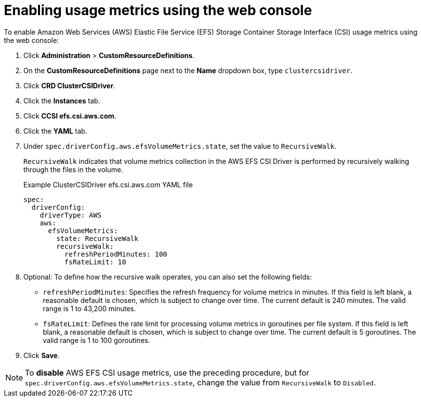 // Module included in the following assemblies:
//
// * storage/persistent_storage/persistent-storage-csi-aws-efs.adoc
// 
:_mod-docs-content-type: PROCEDURE
[id="efs-metrics-procedure-gui_{context}"]
= Enabling usage metrics using the web console

To enable Amazon Web Services (AWS) Elastic File Service (EFS) Storage Container Storage Interface (CSI) usage metrics using the web console:

. Click *Administration* > *CustomResourceDefinitions*.

. On the *CustomResourceDefinitions* page next to the *Name* dropdown box, type `clustercsidriver`.

. Click *CRD ClusterCSIDriver*.

. Click the *Instances* tab.

. Click *CCSI efs.csi.aws.com*.

. Click the *YAML* tab.

. Under `spec.driverConfig.aws.efsVolumeMetrics.state`, set the value to `RecursiveWalk`.
+
`RecursiveWalk` indicates that volume metrics collection in the AWS EFS CSI Driver is performed by recursively walking through the files in the volume.
+
.Example ClusterCSIDriver efs.csi.aws.com YAML file
[source, yaml]
----
spec:
  driverConfig:
    driverType: AWS
    aws:
      efsVolumeMetrics:
        state: RecursiveWalk
        recursiveWalk:
          refreshPeriodMinutes: 100
          fsRateLimit: 10
----

. Optional: To define how the recursive walk operates, you can also set the following fields:
+
** `refreshPeriodMinutes`: Specifies the refresh frequency for volume metrics in minutes. If this field is left blank, a reasonable default is chosen, which is subject to change over time. The current default is 240 minutes. The valid range is 1 to 43,200 minutes.
** `fsRateLimit`: Defines the rate limit for processing volume metrics in goroutines per file system. If this field is left blank, a reasonable default is chosen, which is subject to change over time. The current default is 5 goroutines. The valid range is 1 to 100 goroutines.

. Click *Save*.

[NOTE]
====
To *disable* AWS EFS CSI usage metrics, use the preceding procedure, but for `spec.driverConfig.aws.efsVolumeMetrics.state`, change the value from `RecursiveWalk` to `Disabled`.
====
